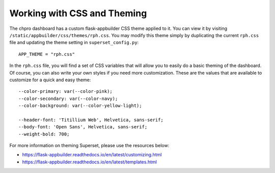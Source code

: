 ============================
Working with CSS and Theming
============================

The chpro dashboard has a custom flask-appbuilder CSS theme applied to it.
You can view it by visiting ``/static/appbuilder/css/themes/rph.css``. You may modify this theme
simply by duplicating the current ``rph.css`` file and updating the theme setting in ``superset_config.py``::


    APP_THEME = "rph.css"


In the ``rph.css`` file, you will find a set of CSS variables that will allow you to easily do a basic theming of the dashboard. Of course, you can also write your own styles if you need more customization.
These are the values that are available to customize for a quick and easy theme::


    --color-primary: var(--color-pink);
    --color-secondary: var(--color-navy);
    --color-background: var(--color-yellow-light);

    --header-font: 'Titillium Web', Helvetica, sans-serif;
    --body-font: 'Open Sans', Helvetica, sans-serif;
    --weight-bold: 700;


For more information on theming Superset, please use the resources below:

* https://flask-appbuilder.readthedocs.io/en/latest/customizing.html
* https://flask-appbuilder.readthedocs.io/en/latest/templates.html
